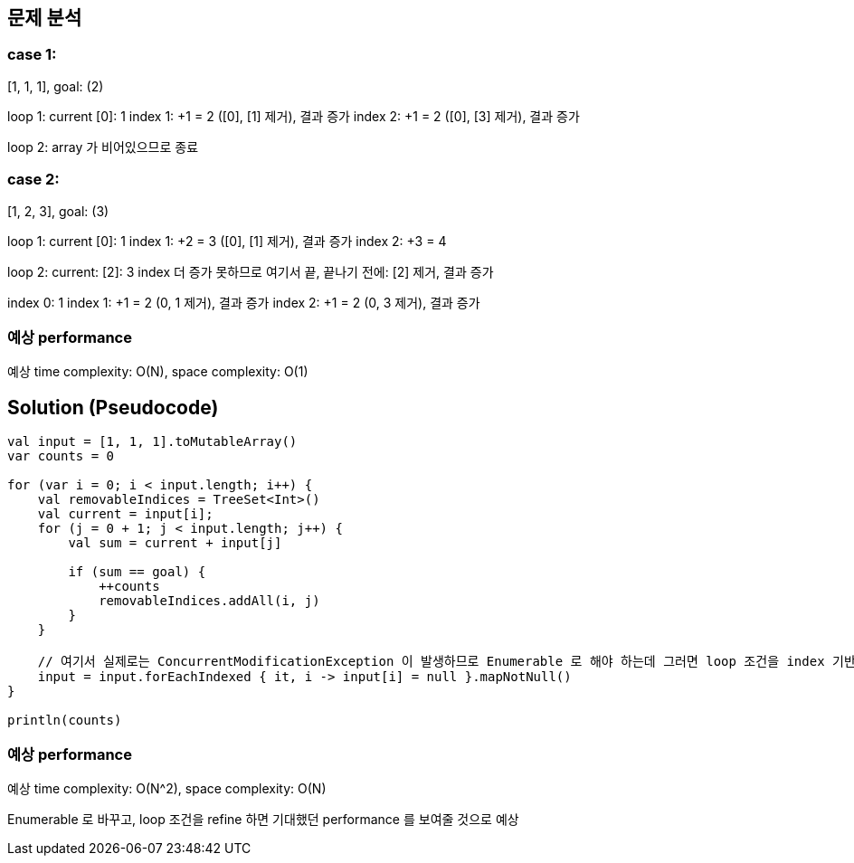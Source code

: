 == 문제 분석
=== case 1:
[1, 1, 1], goal: (2)

loop 1:
current [0]: 1
index 1: +1 = 2 ([0], [1] 제거), 결과 증가
index 2: +1 = 2 ([0], [3] 제거), 결과 증가

loop 2:
array 가 비어있으므로 종료

=== case 2:
[1, 2, 3], goal: (3)

loop 1:
current [0]: 1
index 1: +2 = 3 ([0], [1] 제거), 결과 증가
index 2: +3 = 4

loop 2:
current: [2]: 3
index 더 증가 못하므로 여기서 끝, 끝나기 전에: [2] 제거, 결과 증가

index 0: 1
index 1: +1 = 2 (0, 1 제거), 결과 증가
index 2: +1 = 2 (0, 3 제거), 결과 증가

=== 예상 performance
예상 time complexity: O(N), space complexity: O(1)

== Solution (Pseudocode)

[source]
----
val input = [1, 1, 1].toMutableArray()
var counts = 0

for (var i = 0; i < input.length; i++) {
    val removableIndices = TreeSet<Int>()
    val current = input[i];
    for (j = 0 + 1; j < input.length; j++) {
        val sum = current + input[j]

        if (sum == goal) {
            ++counts
            removableIndices.addAll(i, j)
        }
    }

    // 여기서 실제로는 ConcurrentModificationException 이 발생하므로 Enumerable 로 해야 하는데 그러면 loop 조건을 index 기반으로 하기 까다로워짐
    input = input.forEachIndexed { it, i -> input[i] = null }.mapNotNull()
}

println(counts)
----

=== 예상 performance
예상 time complexity: O(N^2), space complexity: O(N)

Enumerable 로 바꾸고, loop 조건을 refine 하면 기대했던 performance 를 보여줄 것으로 예상

